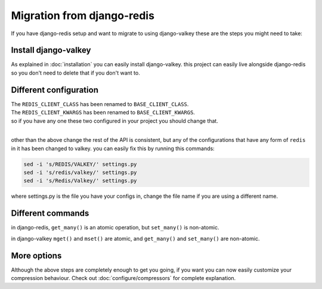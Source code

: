 ===========================
Migration from django-redis
===========================

If you have django-redis setup and want to migrate to using django-valkey these are the steps you might need to take:


Install django-valkey
#####################

As explained in :doc:`installation` you can easily install django-valkey.
this project can easily live alongside django-redis so you don't need to delete that if you don't want to.


Different configuration
#######################

| The ``REDIS_CLIENT_CLASS`` has been renamed to ``BASE_CLIENT_CLASS``.
| The ``REDIS_CLIENT_KWARGS`` has been renamed to ``BASE_CLIENT_KWARGS``.
| so if you have any one these two configured in your project you should change that.

|

other than the above change the rest of the API is consistent,
but any of the configurations that have any form of ``redis`` in it has been changed to valkey.
you can easily fix this by running this commands:

.. code-block:: console

    sed -i 's/REDIS/VALKEY/' settings.py
    sed -i 's/redis/valkey/' settings.py
    sed -i 's/Redis/Valkey/' settings.py

where settings.py is the file you have your configs in, change the file name if you are using a different name.


Different commands
##################

in django-redis, ``get_many()`` is an atomic operation, but ``set_many()`` is non-atomic.

in django-valkey ``mget()`` and ``mset()`` are atomic, and ``get_many()`` and ``set_many()`` are non-atomic.


More options
############

Although the above steps are completely enough to get you going, if you want you can now easily customize your compression behaviour.
Check out :doc:`configure/compressors` for complete explanation.
